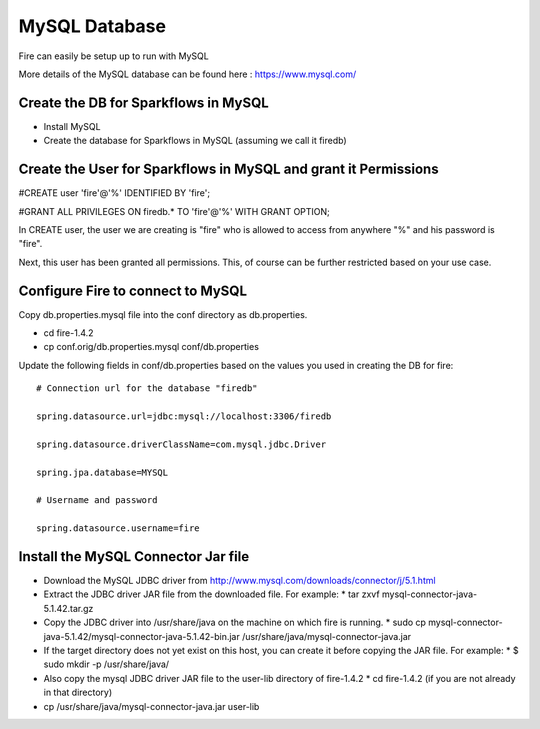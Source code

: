 MySQL Database
==============

Fire can easily be setup up to run with MySQL

More details of the MySQL database can be found here : https://www.mysql.com/

Create the DB for Sparkflows in MySQL
------------------------------------- 

* Install MySQL
* Create the database for Sparkflows in MySQL (assuming we call it firedb)


Create the User for Sparkflows in MySQL and grant it Permissions
-----------------------------------------------------------------
 
#CREATE user 'fire'@'%' IDENTIFIED BY 'fire';

#GRANT ALL PRIVILEGES ON firedb.* TO 'fire'@'%' WITH GRANT OPTION;

 
In CREATE user, the user we are creating is "fire" who is allowed to access from anywhere "%" and his password is "fire".

Next, this user has been granted all permissions. This, of course can be further restricted based on your use case.

Configure Fire to connect to MySQL
----------------------------------

Copy db.properties.mysql file into the conf directory as db.properties.

* cd   fire-1.4.2
* cp   conf.orig/db.properties.mysql   conf/db.properties

 

Update the following fields in conf/db.properties based on the values you used in creating the DB for fire::


    # Connection url for the database "firedb"

    spring.datasource.url=jdbc:mysql://localhost:3306/firedb

    spring.datasource.driverClassName=com.mysql.jdbc.Driver

    spring.jpa.database=MYSQL

    # Username and password

    spring.datasource.username=fire

Install the MySQL Connector Jar file
-------------------------------------

* Download the MySQL JDBC driver from http://www.mysql.com/downloads/connector/j/5.1.html
* Extract the JDBC driver JAR file from the downloaded file. For example:
  * tar zxvf mysql-connector-java-5.1.42.tar.gz
* Copy the JDBC driver into /usr/share/java on the machine on which fire is running.
  * sudo cp mysql-connector-java-5.1.42/mysql-connector-java-5.1.42-bin.jar /usr/share/java/mysql-connector-java.jar
* If the target directory does not yet exist on this host, you can create it before copying the JAR file. For example:
  * $ sudo mkdir -p /usr/share/java/
* Also copy the mysql JDBC driver JAR file to the user-lib directory of fire-1.4.2
  * cd fire-1.4.2    (if you are not already in that directory)
* cp /usr/share/java/mysql-connector-java.jar      user-lib

